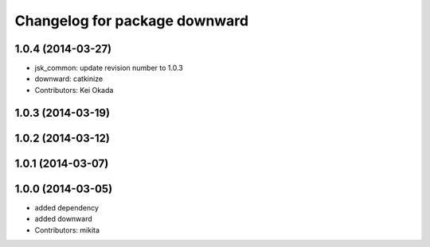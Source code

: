 ^^^^^^^^^^^^^^^^^^^^^^^^^^^^^^
Changelog for package downward
^^^^^^^^^^^^^^^^^^^^^^^^^^^^^^

1.0.4 (2014-03-27)
------------------
* jsk_common: update revision number to 1.0.3
* downward: catkinize
* Contributors: Kei Okada

1.0.3 (2014-03-19)
------------------

1.0.2 (2014-03-12)
------------------

1.0.1 (2014-03-07)
------------------

1.0.0 (2014-03-05)
------------------
* added dependency
* added downward
* Contributors: mikita
